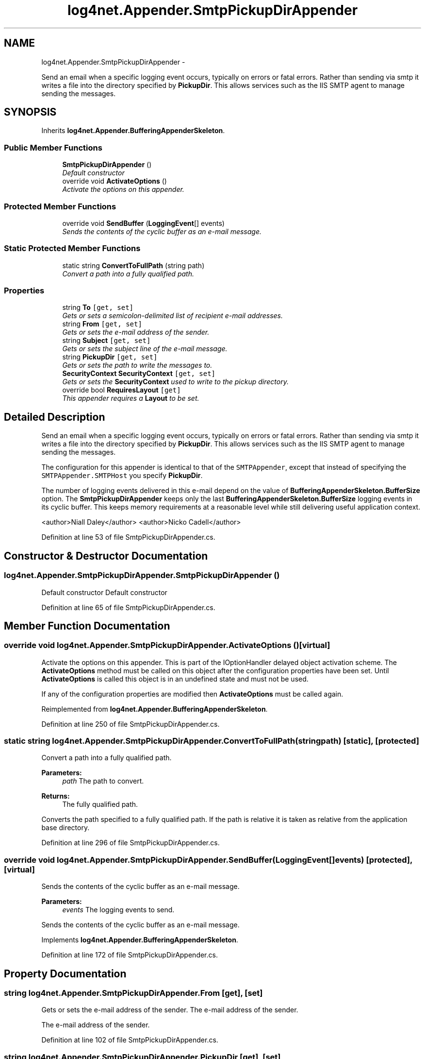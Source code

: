 .TH "log4net.Appender.SmtpPickupDirAppender" 3 "Fri Jul 5 2013" "Version 1.0" "HSA.InfoSys" \" -*- nroff -*-
.ad l
.nh
.SH NAME
log4net.Appender.SmtpPickupDirAppender \- 
.PP
Send an email when a specific logging event occurs, typically on errors or fatal errors\&. Rather than sending via smtp it writes a file into the directory specified by \fBPickupDir\fP\&. This allows services such as the IIS SMTP agent to manage sending the messages\&.  

.SH SYNOPSIS
.br
.PP
.PP
Inherits \fBlog4net\&.Appender\&.BufferingAppenderSkeleton\fP\&.
.SS "Public Member Functions"

.in +1c
.ti -1c
.RI "\fBSmtpPickupDirAppender\fP ()"
.br
.RI "\fIDefault constructor \fP"
.ti -1c
.RI "override void \fBActivateOptions\fP ()"
.br
.RI "\fIActivate the options on this appender\&. \fP"
.in -1c
.SS "Protected Member Functions"

.in +1c
.ti -1c
.RI "override void \fBSendBuffer\fP (\fBLoggingEvent\fP[] events)"
.br
.RI "\fISends the contents of the cyclic buffer as an e-mail message\&. \fP"
.in -1c
.SS "Static Protected Member Functions"

.in +1c
.ti -1c
.RI "static string \fBConvertToFullPath\fP (string path)"
.br
.RI "\fIConvert a path into a fully qualified path\&. \fP"
.in -1c
.SS "Properties"

.in +1c
.ti -1c
.RI "string \fBTo\fP\fC [get, set]\fP"
.br
.RI "\fIGets or sets a semicolon-delimited list of recipient e-mail addresses\&. \fP"
.ti -1c
.RI "string \fBFrom\fP\fC [get, set]\fP"
.br
.RI "\fIGets or sets the e-mail address of the sender\&. \fP"
.ti -1c
.RI "string \fBSubject\fP\fC [get, set]\fP"
.br
.RI "\fIGets or sets the subject line of the e-mail message\&. \fP"
.ti -1c
.RI "string \fBPickupDir\fP\fC [get, set]\fP"
.br
.RI "\fIGets or sets the path to write the messages to\&. \fP"
.ti -1c
.RI "\fBSecurityContext\fP \fBSecurityContext\fP\fC [get, set]\fP"
.br
.RI "\fIGets or sets the \fBSecurityContext\fP used to write to the pickup directory\&. \fP"
.ti -1c
.RI "override bool \fBRequiresLayout\fP\fC [get]\fP"
.br
.RI "\fIThis appender requires a \fBLayout\fP to be set\&. \fP"
.in -1c
.SH "Detailed Description"
.PP 
Send an email when a specific logging event occurs, typically on errors or fatal errors\&. Rather than sending via smtp it writes a file into the directory specified by \fBPickupDir\fP\&. This allows services such as the IIS SMTP agent to manage sending the messages\&. 

The configuration for this appender is identical to that of the \fCSMTPAppender\fP, except that instead of specifying the \fCSMTPAppender\&.SMTPHost\fP you specify \fBPickupDir\fP\&. 
.PP
The number of logging events delivered in this e-mail depend on the value of \fBBufferingAppenderSkeleton\&.BufferSize\fP option\&. The \fBSmtpPickupDirAppender\fP keeps only the last \fBBufferingAppenderSkeleton\&.BufferSize\fP logging events in its cyclic buffer\&. This keeps memory requirements at a reasonable level while still delivering useful application context\&. 
.PP
<author>Niall Daley</author> <author>Nicko Cadell</author> 
.PP
Definition at line 53 of file SmtpPickupDirAppender\&.cs\&.
.SH "Constructor & Destructor Documentation"
.PP 
.SS "log4net\&.Appender\&.SmtpPickupDirAppender\&.SmtpPickupDirAppender ()"

.PP
Default constructor Default constructor 
.PP
Definition at line 65 of file SmtpPickupDirAppender\&.cs\&.
.SH "Member Function Documentation"
.PP 
.SS "override void log4net\&.Appender\&.SmtpPickupDirAppender\&.ActivateOptions ()\fC [virtual]\fP"

.PP
Activate the options on this appender\&. This is part of the IOptionHandler delayed object activation scheme\&. The \fBActivateOptions\fP method must be called on this object after the configuration properties have been set\&. Until \fBActivateOptions\fP is called this object is in an undefined state and must not be used\&. 
.PP
If any of the configuration properties are modified then \fBActivateOptions\fP must be called again\&. 
.PP
Reimplemented from \fBlog4net\&.Appender\&.BufferingAppenderSkeleton\fP\&.
.PP
Definition at line 250 of file SmtpPickupDirAppender\&.cs\&.
.SS "static string log4net\&.Appender\&.SmtpPickupDirAppender\&.ConvertToFullPath (stringpath)\fC [static]\fP, \fC [protected]\fP"

.PP
Convert a path into a fully qualified path\&. 
.PP
\fBParameters:\fP
.RS 4
\fIpath\fP The path to convert\&.
.RE
.PP
\fBReturns:\fP
.RS 4
The fully qualified path\&.
.RE
.PP
.PP
Converts the path specified to a fully qualified path\&. If the path is relative it is taken as relative from the application base directory\&. 
.PP
Definition at line 296 of file SmtpPickupDirAppender\&.cs\&.
.SS "override void log4net\&.Appender\&.SmtpPickupDirAppender\&.SendBuffer (\fBLoggingEvent\fP[]events)\fC [protected]\fP, \fC [virtual]\fP"

.PP
Sends the contents of the cyclic buffer as an e-mail message\&. 
.PP
\fBParameters:\fP
.RS 4
\fIevents\fP The logging events to send\&.
.RE
.PP
.PP
Sends the contents of the cyclic buffer as an e-mail message\&. 
.PP
Implements \fBlog4net\&.Appender\&.BufferingAppenderSkeleton\fP\&.
.PP
Definition at line 172 of file SmtpPickupDirAppender\&.cs\&.
.SH "Property Documentation"
.PP 
.SS "string log4net\&.Appender\&.SmtpPickupDirAppender\&.From\fC [get]\fP, \fC [set]\fP"

.PP
Gets or sets the e-mail address of the sender\&. The e-mail address of the sender\&. 
.PP
The e-mail address of the sender\&. 
.PP
Definition at line 102 of file SmtpPickupDirAppender\&.cs\&.
.SS "string log4net\&.Appender\&.SmtpPickupDirAppender\&.PickupDir\fC [get]\fP, \fC [set]\fP"

.PP
Gets or sets the path to write the messages to\&. Gets or sets the path to write the messages to\&. This should be the same as that used by the agent sending the messages\&. 
.PP
Definition at line 134 of file SmtpPickupDirAppender\&.cs\&.
.SS "override bool log4net\&.Appender\&.SmtpPickupDirAppender\&.RequiresLayout\fC [get]\fP, \fC [protected]\fP"

.PP
This appender requires a \fBLayout\fP to be set\&. \fCtrue\fP
.PP
This appender requires a \fBLayout\fP to be set\&. 
.PP
Definition at line 275 of file SmtpPickupDirAppender\&.cs\&.
.SS "\fBSecurityContext\fP log4net\&.Appender\&.SmtpPickupDirAppender\&.SecurityContext\fC [get]\fP, \fC [set]\fP"

.PP
Gets or sets the \fBSecurityContext\fP used to write to the pickup directory\&. The \fBSecurityContext\fP used to write to the pickup directory\&. 
.PP
Unless a \fBSecurityContext\fP specified here for this appender the SecurityContextProvider\&.DefaultProvider is queried for the security context to use\&. The default behavior is to use the security context of the current thread\&. 
.PP
Definition at line 154 of file SmtpPickupDirAppender\&.cs\&.
.SS "string log4net\&.Appender\&.SmtpPickupDirAppender\&.Subject\fC [get]\fP, \fC [set]\fP"

.PP
Gets or sets the subject line of the e-mail message\&. The subject line of the e-mail message\&. 
.PP
The subject line of the e-mail message\&. 
.PP
Definition at line 119 of file SmtpPickupDirAppender\&.cs\&.
.SS "string log4net\&.Appender\&.SmtpPickupDirAppender\&.To\fC [get]\fP, \fC [set]\fP"

.PP
Gets or sets a semicolon-delimited list of recipient e-mail addresses\&. A semicolon-delimited list of e-mail addresses\&. 
.PP
A semicolon-delimited list of e-mail addresses\&. 
.PP
Definition at line 85 of file SmtpPickupDirAppender\&.cs\&.

.SH "Author"
.PP 
Generated automatically by Doxygen for HSA\&.InfoSys from the source code\&.

